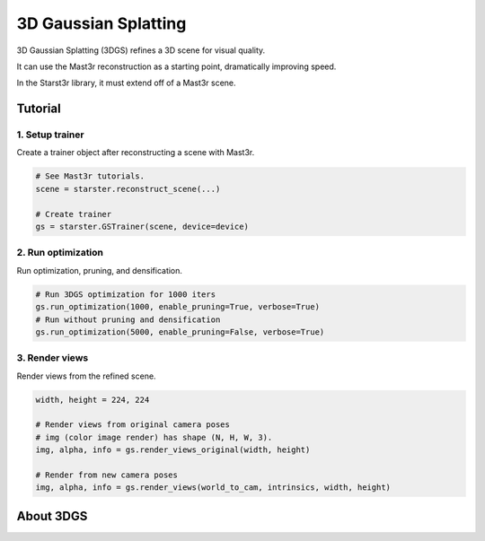 3D Gaussian Splatting
=====================

3D Gaussian Splatting (3DGS) refines a 3D scene for visual quality.

It can use the Mast3r reconstruction as a starting point, dramatically improving
speed.

In the Starst3r library, it must extend off of a Mast3r scene.

Tutorial
--------

1. Setup trainer
^^^^^^^^^^^^^^^^

Create a trainer object after reconstructing a scene with Mast3r.

.. code-block:: python

   # See Mast3r tutorials.
   scene = starster.reconstruct_scene(...)

   # Create trainer
   gs = starster.GSTrainer(scene, device=device)

2. Run optimization
^^^^^^^^^^^^^^^^^^^

Run optimization, pruning, and densification.

.. code-block:: python

   # Run 3DGS optimization for 1000 iters
   gs.run_optimization(1000, enable_pruning=True, verbose=True)
   # Run without pruning and densification
   gs.run_optimization(5000, enable_pruning=False, verbose=True)

3. Render views
^^^^^^^^^^^^^^^

Render views from the refined scene.

.. code-block:: python

   width, height = 224, 224

   # Render views from original camera poses
   # img (color image render) has shape (N, H, W, 3).
   img, alpha, info = gs.render_views_original(width, height)

   # Render from new camera poses
   img, alpha, info = gs.render_views(world_to_cam, intrinsics, width, height)

About 3DGS
----------
